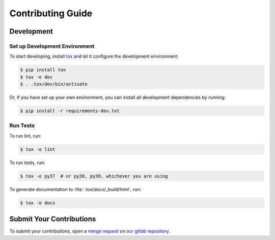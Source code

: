 Contributing Guide
------------------

Development
~~~~~~~~~~~

Set up Development Environment
++++++++++++++++++++++++++++++

To start developing, install `tox`_ and let it configure the development environment:

.. code-block:: console

    $ pip install tox
    $ tox -e dev
    $ . .tox/dev/bin/activate

Or, if you have set up your own environment, you can install all development dependencies by running:

.. code-block:: console

    $ pip install -r requirements-dev.txt

Run Tests
+++++++++

To run lint, run:

.. code-block:: console

    $ tox -e lint

To run tests, run:

.. code-block:: console

    $ tox -e py37  # or py38, py39, whichever you are using

To generate documentation to :file:`.tox/docs/_build/html`, run:

.. code-block:: console

    $ tox -e docs

Submit Your Contributions
~~~~~~~~~~~~~~~~~~~~~~~~~

To submit your contributions, open a `merge request`_ on `our gitlab repository
<https://gitlab.com/xuhdev/poorconn/-/merge_requests>`__.

.. _merge request: https://docs.gitlab.com/ee/user/project/merge_requests/creating_merge_requests.html
.. _tox: https://tox.readthedocs.io/en/latest/
